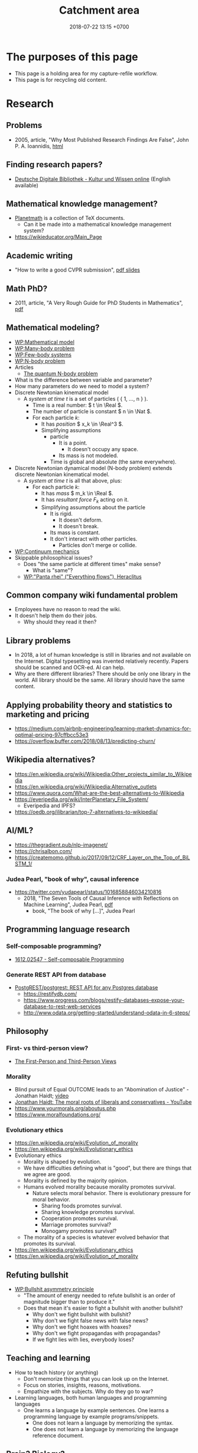 #+TITLE: Catchment area
#+DATE: 2018-07-22 13:15 +0700
#+PERMALINK: /other.html
#+OPTIONS: ^:nil toc:nil
#+TOC: headlines 1
#+TOC: headlines 3
* The purposes of this page
- This page is a holding area for my capture-refile workflow.
- This page is for recycling old content.
* Research

** Problems

- 2005, article, "Why Most Published Research Findings Are False", John P. A. Ioannidis, [[http://journals.plos.org/plosmedicine/article?id=10.1371/journal.pmed.0020124][html]]

** Finding research papers?

- [[https://www.deutsche-digitale-bibliothek.de/?lang=en][Deutsche Digitale Bibliothek - Kultur und Wissen online]] (English available)

** Mathematical knowledge management?
- [[https://github.com/planetmath][Planetmath]] is a collection of TeX documents.
  - Can it be made into a mathematical knowledge management system?
- https://wikieducator.org/Main_Page
** Academic writing
  - "How to write a good CVPR submission", [[https://billf.mit.edu/sites/default/files/documents/cvprPapers.pdf][pdf slides]]

** Math PhD?
- 2011, article, "A Very Rough Guide for PhD Students in Mathematics", [[http://www.maths.manchester.ac.uk/media/eps/schoolofmathematics/study/guide_2011.pdf][pdf]]

** Mathematical modeling?
  - [[https://en.wikipedia.org/wiki/Mathematical_model][WP:Mathematical model]]
  - [[https://en.wikipedia.org/wiki/Many-body_problem][WP:Many-body problem]]
  - [[https://en.wikipedia.org/wiki/Few-body_systems][WP:Few-body systems]]
  - [[https://en.wikipedia.org/wiki/N-body_problem][WP:N-body problem]]
  - Articles
    - [[https://aip.scitation.org/doi/10.1063/1.533319][The quantum N-body problem]]
  - What is the difference between variable and parameter?
  - How many parameters do we need to model a system?
  - Discrete Newtonian kinematical model
    - A /system at time \( t \)/ is a set of particles ( { 1, \ldots, n } ).
      - Time is a real number: \( t \in \Real \).
      - The number of particle is constant \( n \in \Nat \).
      - For each particle \( k \):
        - It has /position/ \( x_k \in \Real^3 \).
        - Simplifying assumptions
          - particle
            - It is a point.
              - It doesn't occupy any space.
            - Its mass is not modeled.
          - Time is global and absolute (the same everywhere).
  - Discrete Newtonian dynamical model (N-body problem) extends discrete Newtonian kinematical model.
    - A /system at time \( t \)/ is all that above, plus:
      - For each particle \( k \):
        - It has /mass/ \( m_k \in \Real \).
        - It has /resultant force/ \( F_k \) acting on it.
        - Simplifying assumptions about the particle
          - It is rigid.
            - It doesn't deform.
            - It doesn't break.
          - Its mass is constant.
          - It don't interact with other particles.
            - Particles don't merge or collide.
  - [[https://en.wikipedia.org/wiki/Continuum_mechanics][WP:Continuum mechanics]]
  - Skippable philosophical issues?
    - Does "the same particle at different times" make sense?
      - What is "same"?
    - [[https://en.wikipedia.org/wiki/Heraclitus#Panta_rhei,_%22everything_flows%22][WP:"Panta rhei" ("Everything flows"), Heraclitus]]
** Common company wiki fundamental problem
- Employees have no reason to read the wiki.
- It doesn't help them do their jobs.
  - Why should they read it then?
** Library problems
  - In 2018, a lot of human knowledge is still in libraries and not available on the Internet.
    Digital typesetting was invented relatively recently.
    Papers should be scanned and OCR-ed.
    AI can help.
  - Why are there different libraries?
    There should be only one library in the world.
    All library should be the same.
    All library should have the same content.
** Applying probability theory and statistics to marketing and pricing

- https://medium.com/airbnb-engineering/learning-market-dynamics-for-optimal-pricing-97cffbcc53e3
- https://overflow.buffer.com/2018/08/13/predicting-churn/

** Wikipedia alternatives?
- https://en.wikipedia.org/wiki/Wikipedia:Other_projects_similar_to_Wikipedia
- https://en.wikipedia.org/wiki/Wikipedia:Alternative_outlets
- https://www.quora.com/What-are-the-best-alternatives-to-Wikipedia
- https://everipedia.org/wiki/InterPlanetary_File_System/
  - Everipedia and IPFS?
- https://oedb.org/ilibrarian/top-7-alternatives-to-wikipedia/
** AI/ML?

- https://thegradient.pub/nlp-imagenet/
- https://chrisalbon.com/
- https://createmomo.github.io/2017/09/12/CRF_Layer_on_the_Top_of_BiLSTM_1/

*** Judea Pearl, "book of why", causal inference

- https://twitter.com/yudapearl/status/1016858846034210816
  - 2018, "The Seven Tools of Causal Inference with Reflections on Machine Learning", Judea Pearl, [[http://ftp.cs.ucla.edu/pub/stat_ser/r481.pdf][pdf]]
    - book, "The book of why [...]", Judea Pearl

** Programming language research

*** Self-composable programming?

- [[https://arxiv.org/abs/1612.02547][1612.02547 - Self-composable Programming]]

*** Generate REST API from database

- [[https://github.com/PostgREST/postgrest][PostgREST/postgrest: REST API for any Postgres database]]
  - https://restifydb.com/
  - https://www.progress.com/blogs/restify-databases-expose-your-database-to-rest-web-services
  - http://www.odata.org/getting-started/understand-odata-in-6-steps/

** Philosophy

*** First- vs third-person view?

- [[http://consc.net/notes/first-third.html][The First-Person and Third-Person Views]]

*** Morality

- Blind pursuit of Equal OUTCOME leads to an "Abomination of Justice" - Jonathan Haidt; [[https://www.youtube.com/watch?v=cQNaT52QYYA][video]]
- [[https://www.youtube.com/watch?v=vs41JrnGaxc][Jonathan Haidt: The moral roots of liberals and conservatives - YouTube]]
- https://www.yourmorals.org/aboutus.php
- https://www.moralfoundations.org/

*** Evolutionary ethics

- https://en.wikipedia.org/wiki/Evolution_of_morality
- https://en.wikipedia.org/wiki/Evolutionary_ethics
- Evolutionary ethics
    - Morality is shaped by evolution.
    - We have difficulties defining what is "good", but there are things that we agree are good.
    - Morality is defined by the majority opinion.
    - Humans evolved morality because morality promotes survival.
        - Nature selects moral behavior. There is evolutionary pressure for moral behavior.
            - Sharing foods promotes survival.
            - Sharing knowledge promotes survival.
            - Cooperation promotes survival.
            - Marriage promotes survival?
            - Monogamy promotes survival?
    - The morality of a species is whatever evolved behavior that promotes its survival.
- https://en.wikipedia.org/wiki/Evolutionary_ethics
- https://en.wikipedia.org/wiki/Evolution_of_morality

** Refuting bullshit

- [[https://en.wikipedia.org/wiki/Bullshit#Bullshit_asymmetry_principle][WP:Bullshit asymmetry principle]]
  - "The amount of energy needed to refute bullshit is an order of magnitude bigger than to produce it."
  - Does that mean it's easier to fight a bullshit with another bullshit?
    - Why don't we fight bullshit with bullshit?
    - Why don't we fight false news with false news?
    - Why don't we fight hoaxes with hoaxes?
    - Why don't we fight propagandas with propagandas?
    - If we fight lies with lies, everybody loses?

** Teaching and learning
  - How to teach history (or anything)
    - Don't memorize things that you can look up on the Internet.
    - Focus on stories, insights, reasons, motivations.
    - Empathize with the subjects.
      Why do they go to war?
  - Learning languages, both human languages and programming languages
    - One learns a language by example sentences.
      One learns a programming language by example programs/snippets.
      - One does not learn a language by memorizing the syntax.
      - One does not learn a language by memorizing the language reference document.
** Brain? Biology?
- Does everyone have a fusiform gyrus? A prefrontal cortex?
- [[https://www.youtube.com/watch?v=lyu7v7nWzfo][TED: Your brain hallucinates your conscious reality | Anil Seth]]
- [[https://www.youtube.com/watch?v=SgOTaXhbqPQ][TED: What hallucination reveals about our minds | Oliver Sacks]]
- same video, different narrator
  - [[https://www.youtube.com/watch?v=X_tYrnv_o6A][Veritasium: Your Amazing Molecular Machines]]
  - [[https://www.youtube.com/watch?v=WFCvkkDSfIU][Drew Berry: Animations of unseeable biology]]
** TED?
- [[https://www.youtube.com/watch?v=fxbCHn6gE3U][The surprising habits of original thinkers | Adam Grant]]
- [[https://www.youtube.com/watch?v=YM-uykVfq_E][TED-Ed: What is entropy? - Jeff Phillips]]
- [[https://www.youtube.com/watch?v=PRYmx7Lk9F0][This Quantum 'Sixth Sense' Could Allow Birds to Navigate Earth's Magnetic Field]]
- [[https://www.youtube.com/watch?v=YnY0J_Z1TF4][The Earth Is Running Out of Sand and It Could Cause a Global Crisis]]
** Utilitarianism is questionable.
   :PROPERTIES:
   :CUSTOM_ID: utilitarianism-is-questionable.
   :END:

- https://rationaloptimist.wordpress.com/2014/05/24/utilitarianism-is-killing-one-to-save-five-moral/
- http://blog.practicalethics.ox.ac.uk/2014/11/why-i-am-not-a-utilitarian/

** psychology? goals? systems?

- [[https://jamesclear.com/goals-systems][Forget About Setting Goals. Focus on This Instead.]]: focus on systems/processes instead of goals.

** How to get research grants?
- What are the laws and rules?
- Who makes the decisions?
- How do you improve your chances?
* TODO <2018-09-15> Fix possible programming error in ~/work/web in Iterables.filter
* TODO <2018-09-15> Modernize operating system
Back up data.
Should not take more than a day.
** TODO <2018-09-15> Install +Ubuntu 18.04 after its point release+ Debian
Ubuntu 14.04 EOL is April 2019.

<2018-10-26> I'm using Ubuntu 14.04.

When Ubuntu 14.04 reaches its end of life, I'll move to Debian.
I won't upgrade to Ubuntu 18.04.
- https://micahflee.com/2013/01/why-im-leaving-ubuntu-for-debian/
- https://www.datamation.com/open-source/ubuntu-18.04-review-tough-love.html
* TODO Ask others
** Who should we ask?
- Haskell Cafe mailing list
- #haskell on freenode IRC
- Haskell reddit
- Abdullah
** TODO <2018-09-17> Is there anything like Pandoc but for programming languages instead of markup languages?
Does anyone know of anything like Pandoc but for programming languages?

For example, it would translate Haskell to Java by translating Haskell into an internal representation and then translating that internal representation to Java.

Possible related things:
- LLVM IR
- GHC Core
* <2018-09-22> Derita naik Gojek/Gocar
Saya sempat coba Grab dan Gojek.
Saya tidak pakai Grab karena saya benci kode promo.
Akhirnya berlabuh di Gojek.

- Gojek
  - Kadang pengemudi tidak bisa membaca.
    Tiap minggu ada saja pengemudi yang tidak baca catatan, lalu nyasar.
    Sangat buang waktu.
  - Kadang dapat motor Yamaha Aerox.
    - Motor ini tidak aman; pusat massa tinggi, mengurangi kestabilan.
    - Motor ini tidak nyaman; joknya keras, suspensinya keras, menyiksa pantat.
    - Contoh motor yang enak: Honda Scoopy.
      Tampilannya emang culun, tapi jok lebar dan empuk, dan suspensi juga lembut.
      Enak buat pantat.
    - (Saya tidak punya motor.
      Saya bukan fans Yamaha ataupun Honda.
      Saya cuma benci sakit pantat.)
  - Kadang ban kempes.
  - Pernah, jam 17:00, 30 menit gak ada yang ambil.
- Gocar
  - Kadang pengemudi mengantuk, merem melek.
    Mobil ngegas ngerem.
  - Posisi suka ngaco.
    Minta jemput di S Parman, supir di Mal Pondok Indah lah (12 km), di Pejompongan lah (6 km), di Tomang lah (4 km), di sisi jalan yang salah lah (4 km).
  - Kadang di-cancel 5 kali baru dapat.
  - Kadang mobil bau rokok.
- Grabcar
  - <2018-10-25> Saya ditinggal kabur supir grabcar, padahal saya tinggal 5 langkah dari mobil, dan dia belum ada 5 menit menunggu.
- Aplikasi Gojek vs Grab:
  - Grab lebih reliable.
  - Gojek lebih hemat baterai.
- Perasaan saya.
  - Teknologi keduanya shitty, tapi teknologi Grab less shitty daripada teknologi Gojek;
    Grabcar lebih bisa mencari supir yang dekat (500 m, 1 km); Gocar seringkali dapat supir (2 km, bahkan pernah 6 km).
  - Supir Gocar memperlakukan penumpang lebih baik daripada supir Grabcar memperlakukan penumpang.
    Mungkin karena Gojek lebih kejam ke supir.
* Government/state
** Deregulation of USA

- [[https://www.youtube.com/watch?v=TuAg-RaZ4Is][Trump Is 'Destroying' Regulations - YouTube]]

Trump needs a cooperative Congress in order for him to be able to repeal more laws.

** Antonin Scalia: The key to American freedom is the separation of power, not the Bill of Rights.

https://www.youtube.com/watch?v=Ggz_gd--UO0

The USSR Constitution guarantees more freedom than the USA Constitution, but the USSR failed to prevent the centralization of power.

Every dictatorship has bill of rights.

North Korea has elections.

** Evolution justifies governments

Evolution suggests that cooperation improves survival (in the long run, of the species, not of an individual).

Evolution suggests that morality improves survival.

Evolution suggests that government improves survival.

What is the state for?
Why do we need government?
To promote the survival of the governed species.

*** Government is not to merely maintain public order.

Public order can be undesirable:

- We don't want a government that oppresses people in order to maintain public order.
- The overthrowing of a tyrant may be a desirable public disorder.

To promote survival of the people? As in evolution?

To better the people?
To impose the morality of the people?
A government reflects the morality of its people.

We must impose our morality on others.
The law imposes the lawmakers' morality on everyone.
It is practically impossible to live without imposing your morality on others.
There is a minimum decency that we expect when we interact with others.

The enforcement of law is an imposition of the morality of the lawmakers (and therefore of the people who elected the lawmakers).

https://www.quora.com/Should-the-law-impose-morality

*** Social apoptosis? Programmed human death?

Some cells must die to better the organism.
Some people should die to better the society?
Programmed cell death ~ programmed human death?

A malfunctioning cell kills itself.
It would be nice if a malfunctioning human could kill himself?

A cell infected by a virus kills itself.
It would be nice if a human infected by ideological virus (mind virus) could kill himself?

How do we know we're infected?

*** Why should our survival be desirable at all?

*** Human rights are legal fiction.

What is real is tolerance.
People let other people live.
If I am still alive, it's because others let me live,
because others tolerate me,
not because I have any rights.

*** Justifying freedom
   :PROPERTIES:
   :CUSTOM_ID: justifying-freedom
   :END:

- Hypotheses:

  - People do/produce best (the highest quantity for the lowest price) when they pursue what they want to do/produce.
  - People approach their strengths and leave their weaknesses.
  - Different people have different goals.
  - Higher intrinsic motivation increases willingness to accept lower pay.

** It is insane that every country makes their own laws.
   :PROPERTIES:
   :CUSTOM_ID: it-is-insane-that-every-country-makes-their-own-laws.
   :END:

Software engineers share as much as possible to avoid repeating work.
They use operating systems, libraries.

Legislators could share more work.

Most software engineers use the same operating system.
Every country has its own constitution.
This is an insane amount of duplication.

There should be a "software library" for laws.
Laws should be reusable.
It should be able to legislate
"law X of country Y also holds in country Z, provided that every occurrence of X is replaced by Z".

- [[https://en.wikipedia.org/wiki/Don%27t_repeat_yourself][WP:Don't repeat yourself]]
- [[https://en.wikipedia.org/wiki/World_government][WP:World government]]
- [[https://www.quora.com/There-is-only-one-country-in-the-world-and-there-are-no-borders-no-need-for-passports-People-can-travel-freely-and-there-is-a-similar-legal-and-economic-system-for-everyone-in-the-world-What-do-you-think-of-this-idea][Quora question about world government]]

* Game-changers?
** DoNotPay: automate lawyers

https://www.youtube.com/watch?v=xbXM-aNRNlY

https://www.donotpay.com/

* Pragmatic ontology: how pragmatism can help us answer what something is

(Is this really what others mean by "pragmatic ontology"?)

To the pragmatic ontologist, "exist" means "practically exist".

Someone who subscribes to egocentric pragmatic ontology would take the question "What is X?" to mean "What can I use X for? / How can I use X?"

- I can use it, therefore it exists. (Compare: Descartes's "I think, therefore I exist.")
- It affects me, therefore it exists.

* <2018-09-25> Software is broken and bloated

- [[http://tonsky.me/blog/disenchantment/][Software disenchantment @ tonsky.me]]
- [[https://www.hanselman.com/blog/EverythingsBrokenAndNobodysUpset.aspx][Scott Hanselman: "Software doesn't work. I'm shocked at how often we put up with it."]]

* Automatic differentiation?

Justin Le, [[https://blog.jle.im/entry/purely-functional-typed-models-1.html][A Purely Functional Typed Approach to Trainable Models]]

* About defining consciousness

2009, "How to define consciousness—and how not to define consciousness", [[http://cogprints.org/6453/1/How_to_define_consciousness.pdf][pdf]]

* What is the difference between the $10,000 Indonesian-citizen programmer and the $100,000 American-citizen programmer?

Is it location?
Will a $10,000 Indonesian-citizen programmer suddenly become a $100,000 Indonesian-citizen programmer just by moving to America?
Are American companies simply able/willing to pay more?

Is it skill/ability?
Is the $100,000 American-citizen programmer more capable than the $10,000 Indonesian-citizen programmer?

Inconclusive discussion https://marginalrevolution.com/marginalrevolution/2012/01/why-are-some-programmers-paid-more-than-others.html

* <2018-09-28> Book: "interpretable machine learning"

https://christophm.github.io/interpretable-ml-book/

* The dualistic nature of machines; the machine-program dualism; the hardware-software dualism

The hardware is the body.
The software is the mind.

Are bits software /itself/, or are bits a /representation/ (embodiment) of software?

A running machine embodies the software it is running?

* Machine-learning database indexing; an index is a model of the data

http://deliprao.com/archives/262

https://arxiv.org/abs/1712.01208
* Approximation theory and machine learning
Conference: "Approximation Theory and Machine Learning", at Purdue University, September 29 - 30, 2018
- http://www.math.purdue.edu/calendar/conferences/machinelearning/
- http://www.math.purdue.edu/calendar/conferences/machinelearning/abstracts.php
* Making a programming language
https://www.reddit.com/r/ProgrammingLanguages/comments/9ky7o6/writing_my_own_programming_language/e72qjll/
banzr: 'Racket is taught in universities to be used to write languages. Use "match" and "cases" to build the parser and interpreter. Good luck!'
* Defining investing, trading, gambling, betting, wagering, insurance
** Defining gambling
We say that a person /gambles/ iff he bets on an outcome that he doesn't know how to control at all.

Thus, there are two necessary conditions for something to be a gamble:
- There exists a bet.
- There does not exist control.

Other definitions of gambling:
- https://en.wikipedia.org/wiki/Gambling
- US legal definition https://definitions.uslegal.com/g/gambling/
** How do we know something is not gambling?
*** If it's possible to be skillful, then it's not gambling.
** What
- Investing
- Trading
- Betting
- Random/uncontrollable
- Individual outcome is unpredictable

Can two unskilled people playing chess control the outcome?

Wager and bet are synonyms.

The gambler doesn't have /any/ control over the outcome of a gamble.
How do we know if someone has some control? The ability to affect outcome. By how much? By physical explanation?
Too hard to predict?

The gamblers are gambling, but the casino isn't.
The casino can control the outcome.

Although the individual outcomes are unpredictable, the trend is predictable.

Insurance is reverse gambling, which is also gambling.
It is absurd to buy something that you avoid using.

- "What makes gambling wrong but insurance right?" https://www.bbc.com/news/business-38905963
- https://seekingalpha.com/article/4080260-insurance-gambling-seriously
  - "Insurance is a very specific type of gambling."
  - "Two parties agree on the consideration (by calling that wager a premium instead),
    the type of chance (by using expectations of when the insured might die, for example),
    and a prize (by referring to the winnings as a death benefit)."

Can you insure yourself against loss at the casino?

Is professional poker gambling?
If a skilled player can consistently beat an unskilled player, than the skilled player can control the outcome, and thus the skilled player is not gambling.

If skill (improvement) is possible, then it isn't gambling.

Can you be skilled in throwing dice so that you can consistently beat unskilled people?
Slot machines?
Guessing computer-generated numbers?
What is a possible physical explanation?

How do we argue that binary option is gambling?

I saw binary options marketed with fake Facebook comments.
I know those Facebook comments are fake because all of them have perfect grammar, capitalization, and punctuation.
Real Facebook comment threads are full of shit.
* Ramblings, speculations, fantasies, imaginations, and trivias
** Acting
- I rarely watch movies.
- I'm sure there are other good actors, actresses, and movies.
- But I'm not watching all the movies in this world.
- Examples of good acting
  - Adewale Akinnuoye-Agbaje in "Faster"
  - Christoph Waltz as Hans Landa in "Inglourious Bastards"
  - Heath Ledger as Joker in which Batman movie?
- Examples of good movies
  - films directed by Christopher Nolan
    - "Interstellar"
    - "Inception"
** Lyrebird can mimic sounds uncannily.
laser guns, drills, hammers, camera shutters.
** Quantum inertia? Rocket propulsion? What?
- https://www.reddit.com/r/compsci/comments/9kxiiu/what_new_thing_are_you_currently_learning_in_your/
** latency, throughput, and port usage information for instructions on recent intel microarchitectures
http://uops.info/
** Some journalist brutal murder cases
Journalists have been brutally murdered in these areas:
- Malta: Daphne Caruana Galizia was car-bombed in 2017. https://en.wikipedia.org/wiki/Daphne_Caruana_Galizia
- Bulgaria: Viktoria Marinova was raped and murdered in 2018.
** Witness testimony shouldn't count as evidence; there has to be independent corroboration
- How reliable is your memory? | Elizabeth Loftus https://www.youtube.com/watch?v=PB2OegI6wvI
- Steve Titus: victim of false memory https://en.wikipedia.org/wiki/Wrongful_conviction_of_Steve_Titus
** Curing cancer?
*** Trading cancer with autoimmune disease?
Trading something bad with something hopefully less bad?
https://arstechnica.com/science/2018/10/treatments-that-cause-the-immune-system-to-attack-cancer-earn-a-nobel/
** What does an assistant professor do?
According to https://recruit.ucsc.edu/apply/JPF00651:
- develop a research program
- advise graduate students in their research area
- obtain external funding
- develop and teach courses within the undergraduate and graduate curriculum
- perform university, public, and professional service

That's a lot for one person to do.
** <2018-10-03> Brain-to-brain interface
https://www.sciencealert.com/brain-to-brain-mind-connection-lets-three-people-share-thoughts
** <2018-10-02> Twitter is surprisingly good for academic research
Example:
- https://twitter.com/search?q=programming%20language%20research&src=typd
** Where ethics and design meet
  - [[http://mrmrs.cc/writing/2016/03/23/the-veil-of-ignorance/][Applying John Rawls's "veil of ignorance" argument to web design]]
** My tech observations and complaints

*** smartphone politics

- Xiaomi limits hardware profit to 5%? What?
  - [[https://www.reddit.com/r/Android/comments/8k43qo/why_does_xiaomi_limit_its_profits_to_5_youtube/][Why does Xiaomi limit its profits to 5%? - YouTube TechAltar : Android]]
    - Because Xiaomi is a software company, not a hardware company.
- [[https://www.youtube.com/watch?v=OA_g2bQgOXY][How KaiOS Is Becoming the 3rd Major Mobile OS - YouTube]]
  - Much money can be made from selling to poor people (hopefully while also helping them).
    - [[https://hbr.org/2012/06/the-smart-way-to-make-profits][The Smart Way to Make Profits While Serving the Poor]]

*** GIF is video, not image.

- GIF videos must have controls.
- Google should penalize (push down) Pinterest from image search.
  It's littering.

*** Using chat such as IRC/Slack
  - I find that most channels are idle.
  - There are two kinds of channels: temporary and permanent.
    - Temporary channel is functional. It gathers people for a task/project.
    - Permanent channel is structural. It gathers people in the same tribe/department/structure.
** <2018-09-19> Web development woes: lack of a set of font families with same x-height

I need a serif font family, sans-serif font family, a monospaced font family, and a math font family.
I want all of them to have the same x-height.

*** <2018-09-19> Recruiting networks are double-edged swords for employers

Example tools: Linkedin, SmartRecruiters.

You can use it to find new employees.
But your employees can also use it to find new employers.

But the overall economy stands to gain if we can fix the information asymmetry in job market.

*** <2018-09-19> Sturgeon's law, originally for science fiction, also applies to job applicants

"Ninety percent of everything is crap."

Ninety percent of your applicants is crap.

Indeed it applies to /everything/.
Ninety percent of /everything/ is crap.
Software.
Companies.
Goods.

Ninety percent of /everything/ is crap: people, countries, etc.;
and we may be in that 90%.

*** <2018-09-19> GitHub is trying machine learning

- I think GitHub should be like StackOverflow but for open-source codes/libraries/programs instead of questions.
  Prevent people from reinventing the wheel.
  Help people find things that already exist.
  - <2018-09-19>
    Google is doing a better job at what GitHub should be doing:
    finding existing open-source software, that does something we want, that we can reuse.
    It's a hard problem.
- [[https://githubengineering.com/towards-natural-language-semantic-code-search/][Towards Natural Language Semantic Code Search | GitHub Engineering]]
- I think StackOverflow can use machine learning to comprehend user query and recommend related questions/answers/information.
** What is TurnKey GNU/Linux?
[[https://www.turnkeylinux.org/][
TurnKey GNU/Linux: 100+ free ready-to-use system images for virtual machines, the cloud, and bare metal.]]
** Why is Xi Jinping becoming so powerful?

Some answers/opinions on Reddit:
- https://www.reddit.com/r/China/comments/80fqlr/why_is_xi_jinping_becoming_so_powerful_why_is_the/duvmnlo
- https://www.reddit.com/r/China/comments/80fqlr/why_is_xi_jinping_becoming_so_powerful_why_is_the/duvf76g
** Anti-vaxxers are letting babies die

Antivaccinism kills babies.

Antivaccinism should be illegal.
It's parental negligence.

http://www.thejakartapost.com/news/2018/09/05/rubella-kills-baby-in-jambi-as-vaccination-campaign-meets-resistance.html

What is the difference between killing and letting die?
What is the difference between deliberately killing and deliberately letting die?
** (Why the hell did I bother to find out about these things?)
*** Physics textbook

- [[http://www.lightandmatter.com/area1sn.html][Simple Nature, an online physics textbook]]: for beginner, too wordy for me.

*** Browser plugins (I don't necessarily use)

- Vimium: vim-like shortcuts for navigating the chromium browser
  - [[https://chrome.google.com/webstore/detail/vimium/dbepggeogbaibhgnhhndojpepiihcmeb?hl=en][Install from Chrome Web Store]]
  - [[https://github.com/philc/vimium][Source code on GitHub]]
- Perhaps I should make a browser plugin that copies a link of the page to the clipboard in Markdown format?
  No. A bookmarklet suffices.
  - Which browser has easiest plugin development?
    - The result might be suspicious because I used Google to look for the answer.
    - 2016: Chrome ([[https://www.quora.com/Is-it-easier-to-write-a-plug-in-extension-for-Chrome-or-Firefox][source]])
    - 2011: Chrome ([[https://stackoverflow.com/questions/6438329/which-browser-is-easier-to-develop-plug-ins-for-chrome-or-firefox][source]])

*** Judaism, kareth, gays, and lesbians
   :PROPERTIES:
   :CUSTOM_ID: judaism-kareth-gays-and-lesbians
   :END:

- [[https://en.wikipedia.org/wiki/Kareth][WP:Kareth]]

  - It is interesting that a gay is punishable by kareth, but a lesbian is not punishable by kareth.

    - See item no. 4: "A male having sexual intercourse with another male".
      It doesn't say anything about "a female having sexual intercourse with another female".

  - It doesn't mean that Judaism allows lesbianism.
    There may be other rules somewhere else.
  - [[https://en.wikipedia.org/wiki/Homosexuality_and_Judaism][WP:Homosexuality and Judaism]]
*** skin color chart

- https://en.wikipedia.org/wiki/Von_Luschan%27s_chromatic_scale
- https://en.wikipedia.org/wiki/Fitzpatrick_scale
*** Quartz scheduler performance
  - http://airboxlab.github.io/performance/scalability/scheduler/quartz/2017/06/20/perf_tuning_quartz.html
  - https://www.ebayinc.com/stories/blogs/tech/performance-tuning-on-quartz-scheduler/
  - https://stackoverflow.com/questions/11565993/quartz-performance
*** Picking colors
  - theories and principles
    - [[https://usabilla.com/blog/how-to-design-for-color-blindness/][How to Design for Color Blindness]]
    - [[http://www.tigercolor.com/color-lab/color-theory/color-harmonies.htm][Color Harmonies: complementary, analogous, triadic color schemes]]
  - tools
    - [[http://www.hsluv.org/][HSLUV: human-friendly /perceptually uniform/ color picker]]
      - [[https://en.wikipedia.org/wiki/CIELUV][Wikipedia: CIELUV color space]]
      - [[https://arxiv.org/abs/1509.03700][Good colour maps: how to design them]], 2015, Peter Kovesi
    - [[https://leaverou.github.io/contrast-ratio/][Lea Verou's contrast ratio checker tool]]
*** Peterson v Newman on Channel 4 is not journalism

[[https://www.youtube.com/watch?v=aMcjxSThD54][video]]

Newman is putting her words on Peterson's mouth.

Peterson has the patience of a saint.

It is not journalism.
It is a mere entertainment.
Verbal boxing.
Spectacle.
*** Accommodation Ontology Language Reference?
- http://ontologies.sti-innsbruck.at/acco/ns.html
** Re-identification: Pieces of anonymized information about a subject can be combined to identify the subject.

[[https://arstechnica.com/tech-policy/2009/09/your-secrets-live-online-in-databases-of-ruin/][“Anonymized” data really isn’t—and here’s why not | Ars Technica]]

- Massachusetts Group Insurance Commission
- AOL
- Netflix
- etc.

Browser fingerprinting
** <2018-09-28> "Class Struggle" board game

- [[http://www.nyu.edu/projects/ollman/game.php][what it looks like]]
- [[http://www.nyu.edu/projects/ollman/game_rules.php][the rules]]
** Accounting
- I use GnuCash for my personal accounting.
- Accounting terms
  - What is an account?
    - If you deposit money in banks, then you have an account for every bank account you have.
    - If you lend money to people, then you have an account for every people.
  - What is a journal?
    - A journal is optimized for entering transactions by date.
    - What is a transaction?
      - A transaction involves two or more accounts.
        - The sum of all account changes in a transaction is zero.
  - What is a subledger (subsidiary ledger)?
    - A subledger of account C is obtained by selecting only the journal entries that affect the account C.
  - What is a general ledger?
    - A general ledger is the concatenation/combination/summation of several subledgers.
- Are there open source enterprise accounting systems?
** Is advertising ethical?
- Happiness = Expectation - Reality.
- Advertising increases expectation.
- Therefore advertising reduces happiness.
- But without advertising, how will people know that you even exist?
  How are you going to have customers at all?
- Advertising should be replaced with information.
- https://twitter.com/oxcsh/status/1055953330328010753
** <2018-10-28> Systemd programmers are not competent enough for what they are doing.
- https://blog.erratasec.com/2018/10/systemd-is-bad-parsing-and-should-feel.html
  - https://www.reddit.com/r/programming/comments/9rtm1f/systemd_is_bad_parsing_and_should_feel_bad/
** Don't just collect links. Comment them. Opine. Think.
** Analogy: Marx were a doctor, capitalism were the disease, Marxism was the cure that was worse than the disease.
- Jordan Peterson Vs Marxist Professor Richard Wolff https://www.youtube.com/watch?v=HTj17c4N9vI
  - Marx predicted some bad consequences of capitalism, but the cure he proposed was worse than the disease.
  - However, Jordan Peterson says that inequality is not due to capitalism, but because small successes breeds even bigger successes.
    - When something good happens to you, it increases the probability that something else good also happens to you.
      - That (string of luck) spirals out of control, and we don't know what to do about it.
        - Luck begets more luck.
          Success begets more success.
          Money begets more money.
          (If you know what you're doing.)
** Does Wikileaks matter? Who is going to scour all that text for interesting stuffs / incriminating evidence? Most people don't have time to read that.
** You MUST have at least one camera in your car streaming the data to a remote safe location. Cops will trap you.
- https://www.youtube.com/watch?v=UpT-SAunuLk
- Busted! How to Handle the Police Until You Get a Lawyer - by Mary Griego https://www.youtube.com/watch?v=bmtIizXdh88
  - Ordering vs asking.
- We need to make sure that misbehaving cops are punished.
- 5 Rules for Recording Police: Steve Silverman of FlexYourRights.org https://www.youtube.com/watch?v=BHpQtvIxBJ4
** Negara tidak perlu mengatur agama.
- https://www.reddit.com/r/indonesia/comments/9r72uj/pgi_keberatan_atas_2_pasal_di_ruu_pesantren_dan/
** Laporan penggunaan pajak oleh negara
- https://www.kemenkeu.go.id/alokasipajakmu
  - https://www.reddit.com/r/indonesia/comments/9qkd3m/as_an_early_adult_who_recently_graduated_from/
** What is fairness?
- Suppose that we have a running contest, and you beat me.
  How do I know that you beat me /fairly/?
  - Good genetics is an advantage, but is it a fair advantage?
  - If we can't control it, can it be unfair?
  - Is it fair for children to be born in families with different socioeconomic status?
  - If equality of outcome is absurd, then what is fairness?
  - Is equality of opportunity fair?
    - Opportunity to do what?
      Opportunity to become what?
    - Equality of /all/ opportunity?
      - Opportunity to be boss/capitalist/rich?
** Why are we so angry?
- https://www.nhs.uk/conditions/stress-anxiety-depression/about-anger/
  - "being treated unfairly and feeling powerless to do anything about it"
    - Is it really unfairness that bothers me, or do I have the wrong sense of fairness?
      Does fairness even exist?
- https://psychcentral.com/blog/angry-all-the-time-for-no-reason-this-might-be-why/
  - 'Anger also “stems from wanting to control what is outside of us,” said Michelle Farris, LMFT, a psychotherapist in San Jose, Calif.'
** Genetics is the biggest factor in how far we can build our body
- https://www.quora.com/Is-it-possible-for-a-skinny-guy-who-eats-trains-and-does-everything-right-to-get-Chris-Evans%E2%80%99-large-pecs-and-overall-muscular-look-If-so-how-long-Im-just-starting
** Measuring things to find bottlenecks (Linux, TCP, HTTP, network, CPU, disk, etc.)
- How many empty TCP connections per second can a TCP endpoint accept?
  We don't want to measure transfer rate.
  We want to measure kernel bookkeeping overhead.
  - These can't do that:
    - iperf
  - Can these do that?
    - https://txlab.wordpress.com/2016/05/05/tcpkali-tcp-load-generator/
    - http://uperf.org/
    - qperf (ubuntu?)
      - https://www.opsdash.com/blog/network-performance-linux.html
      - https://access.redhat.com/solutions/2122681
- How many HTTP requests can it handle? Use ApacheBench. =sudo apt-get install apache2-utils=.
- How do we reduce the worst-case response time under high load?
- Is the Linux process scheduler fair?
- Is the Linux process scheduler time complexity O(1)?
- https://medium.com/@oscar.eriks/case-study-network-bottlenecks-on-a-linux-server-part-2-the-kernel-88cf614aae70
- Which is better, select or epoll?
*** Linux TCP TIME_WAIT exhaustion on busy server
- What are my options?
  - Assign more IP addresses.
  - Geographically distribute the application.
    Procure edge servers closer to the clients.
    But you can't do this if you are not a CDN or ISP.
  - Reduce the TIME_WAIT MSL (maximum segment lifetime)
    - http://www.lognormal.com/blog/2012/09/27/linux-tcpip-tuning/
    - This makes TCP incorrect, but in the case of a load balancer, the probability of the incorrectness is negligible (unless it's an attack, or it's behind a NAT).
    - =net.ipv4.netfilter.ip_conntrack_tcp_timeout_time_wait = 1=
  - Non-options
    - =net.ipv4.tcp_tw_recycle= has been removed.
    - =net.ipv4.tcp_tw_reuse= doesn't work.
  - https://vincent.bernat.ch/en/blog/2014-tcp-time-wait-state-linux
    - https://news.ycombinator.com/item?id=7684015
    - "The universal solution is to /increase the number of possible quadruplets/ by using, for example, more server ports."
    - "Moreover, when designing protocols, /don’t let clients close first/."
- See the TCP protocol documentation.
  Where are the wait states?
  Who hold the wait states?
  The client?
  The server?
  The one who calls the =close= system call?
** All fierce debates are language problems
Communication consists of input, processing, and output.

In a fierce debate, there is no input; there is only output, and the participants don't even agree about the definitions.
They don't know what they are talking about.
** Why the non-oppressed Chinese must help the oppressed Chinese

Because when the oppressed people revolt, the non-oppressed people will be among the victims.

*** Speculations

These are the possible scenarios:
- The oppressed thinks that they are already dead (their lives are worse than death) anyway,
  musters enough strength, revolts, and overthrows the government.
  The non-oppressed (the middle-class) takes collateral damage.
- The government kills off all oppressed people.
  The non-oppressed people lives in their bubble happily ever after.
- The government slowly releases control while trying to save face.

Xi Jinping cannot release control in 2018, because if he releases control, his opponents will pounce on him, reveal all his crimes, and tarnish his name.
Xi Jinping wants to die in good standing, with good reputation; he wants to be remembered as a good person.

I hope that the next bloodshed gives the Chinese people enough reason to limit government power.

You can live a good comfortable life in China as long as you blind yourself from the truth.

- <2018-09-26> [[https://www.youtube.com/watch?v=eViswN602_k][Exposing China's Digital Dystopian Dictatorship | Foreign Correspondent]]
  - China's Big Brother system favors obedient middle-class people, and limits journalists, minorities, and dissenters.
  - Alibaba helps oppression.
    Alibaba is making AI to help the Chinese government oppress people more efficiently.
    Do they profit from oppression?

Stalin's inner circle was too afraid to tell him the truth.
Nobody dared to challenge Stalin.
Stalin's inner circle told him what he wanted to hear.

https://www.quora.com/Is-is-true-that-top-Soviet-officials-lived-in-constant-fear-under-Stalin-Or-is-that-an-exaggeration

After Stalin died, there was a great purge.

You know your country is led by an authoritarian if:
- You can't say the truth there.
- There is someone whom people are too afraid to disagree with, even politely.

We must respect the truth.
The truth doesn't care about us.
People who ignore the truth do so at their own peril.
Ignoring the truth means ignoring some danger;
such ignorance reduces the chance of survival.

*** Hopeful

[[https://www.youtube.com/watch?v=8XQ1onjXJK0][Are China and the US doomed to conflict? | Kevin Rudd - YouTube]]
** FOSS alternative to SmartRecruiters?

https://blog.capterra.com/top-8-freeopen-source-applicant-tracking-software-solutions/
** Is the world better without private ownership?

Nobody needs to be rich.
What we really seek is satisfaction.
We should be happy if others find us useful, if others want us to stay, if others want us to exist.

If people's basic needs are met, they will still work, but they will only do what they really want to do.

Personal property is OK.
Is private non-moving property OK?

https://kk.org/thetechnium/better-than-own/

https://www.quora.com/How-would-a-world-without-money-ownership-and-monetary-value-operate

** <2018-09-24> Competition is wasteful

Suppose that Company A and Company B both make System S.
They duplicate each other's efforts.
Then Company B loses.
Thus everything B (and all other losers) did is /wasted/.

- If a company doesn't have any competitors, it has little incentive to improve.
  (We assume that companies only improve when they are existentially threatened.)
- How do we make sure that something improves even without competition?
  /Guilds/.
  An organization that /intrinsically/ wants to improve (while still profiting),
  not an organization that intrinsically wants to maximize profit at all costs.

[[https://academic.oup.com/antitrust/article/1/1/162/274807][Is competition always good? | Journal of Antitrust Enforcement | Oxford Academic]]

Duplicated Effort vs. Partnership from Christianity perspective
http://www.lausanneworldpulse.com/perspectives-php/1234/01-2010
** <2018-09-24> Willy & Nigel: Bisnis apa yang modal rendah, tidak perlu hire orang pintar, dan tinggal duduk-duduk aja dapat duit

Semua kelihatan mudah sampai dicoba.

Yang legal (apa benar mudah?):
- rumah duka
- dropshipping

Yang ilegal:
- bos preman
- rumah bordil
** Brain study, psychedelics, and anesthetics

We still don't know how psychedelics and anesthetics work.

** Class treason? Class traitors?
- https://en.wikipedia.org/wiki/Class_traitor
- police?
- human resources?

** Living in a republic
*** If you don't vote, you let the worst guy win.

Your vote prevents greater harm.

*** If you don't speak, you let the worst guy do anything he wants.

You must state your disagreement.
** Distributed systems

*** Why users don't use distributed systems

- [[http://highscalability.com/blog/2018/8/13/what-do-you-believe-now-that-you-didnt-five-years-ago.html][highscalability.com: What do you believe now that you didn't five years ago?]]
  - "Decentralized systems will continue to lose to centralized systems until there's a driver requiring decentralization to deliver a clearly superior consumer experience."
    - Users don't care.
      They want software to just work.

*** YaCy-related

- [[https://loklak.org/][Loklak Search - Distributed Open Source Search for Twitter and Social Media with Peer to Peer Technology]]
- [[https://chat.susi.ai/][SUSI.AI Chat - Open Source Artificial Intelligence]]
- https://www.pcworld.com/article/245414/yacy_its_about_freedom_not_beating_google.html

*** Freedom pack?

- We should make a "freedom pack": an installer of essential free/libre open-source distributed-web applications.
  The pack might contain things like yacy.net, matrix.org, riot.im.
  - Why stop there? Why not make free/libre distributed operating system with all those goodies preinstalled?
    - https://en.wikipedia.org/wiki/Distributed_operating_system
** Java

- http://tech.jonathangardner.net/wiki/Why_Java_Sucks#Speaking_of_the_JVM...
- [[http://www.jsweet.org/][JSweet: a transpiler to write JavaScript programs in Java]]
- [[http://sparkjava.com/documentation.html][Spark Framework: An expressive web framework for Kotlin and Java - Documentation]]
- [[https://github.com/webfolderio/ui4j][webfolderio/ui4j: Web Automation for Java]]

*** Compile a Java class to an ELF native binary?

Use DWARF to help reconstruct stack trace.

** CSS
- CSS programming
  - https://css-tricks.com/autoprefixer/
  - [[https://css-tricks.com/snippets/css/a-guide-to-flexbox/][CSS flexbox cheat sheet]]
** Economics
*** Cooperatives?
   :PROPERTIES:
   :CUSTOM_ID: cooperatives
   :END:

What is the difference between cooperative and nonprofit?

Do cooperatives have limited liabilities like limited liability companies?

Cooperative is not a legal form?

How to measure member contribution?
This is hard, if even possible at all.
Thus it's a bad idea to distribute profit according to member contribution.
An alternative way to distribute is
[[https://en.wikipedia.org/wiki/From_each_according_to_his_ability,_to_each_according_to_his_needs][WP:From each according to his ability, to each according to his needs]],
but it only works if there is abundance.

*** Should we assume scarcity or abundance?

- Which assumption is better?
  - Assumption of scarcity: Human always wants more than what exists. There is never enough resources for everybody.
  - Assumption of abundance: There is a point where humans are satisfied. There are enough resources for everybody.

I think the assumption of abundance is saner.
But unfortunately it seems to lead to communism.

*** Converting between goods and services
   :PROPERTIES:
   :CUSTOM_ID: converting-between-goods-and-services
   :END:

SaaS converts goods (software) into services.
If you have goods, and you want to make it a service, then you host a software that controls access to that goods.

Robot converts services into goods.
If you have a service, and you want to make it a goods, then you make a robot that does that service.

*** The law of demand and supply only happens with order-book-like markets?

*** <2018-09-11> Microeconomics
An economy consists of actors.

- No economic actor has complete view of the economy.
  Every actor can only see his suppliers and consumers.
- Every actor responds only to what immediately affects it: its direct suppliers and consumers.
- Actors need time to respond to change in demand/supply.
- Some actors maintain buffers/inventories.
- Some actors get involved in futures.

Hypotheses:

- Shocks ripple through actors.
- Demand collapse may waste inventory.

Statistics can give us an accurate picture of the economy.
Random sampling of actors.
** OS magics

*** Can we make memory a compressible resource?

*** android termux: can have bash, ssh, git, vim, emacs, and more on android

  - 2018-09-08: Too bad there is no clear way for android to charge while OTG (hosting) USB.
    Otherwise phones could kill netbooks.
  - 2018-09-08: a problem: can't close session with android keyboard (requires a physical keyboard plugged in via OTG USB)
** Living in the 21th century? Rejecting reality?
   :PROPERTIES:
   :CUSTOM_ID: rejecting-reality
   :END:

In year 1000 AD who would have thought that 1000 years later we would have AI deepfakes,
human sex change (sex reassignment surgery, hormone therapy),
and what else reality-bending technologies we have.

In 2018 those technologies aren't perfect.
We can see deepfake artifacts.
We can tell apart transsexuals from their hips.
Maybe in the future those technologies will be perfected.
Maybe in the future people can be whoever they want to be.
"You are who you want to be" is getting more literal.

When that time comes, we will have more respect for philosophers.
If everything is easy to fake, then what is real, and how do we know it's real?
If everything is easy to fake, then what can be taken as proof in court?
What really exists?
If a man can easily become a woman, and a woman can easily become a man, then what does it mean to be a man/woman?
Do ID cards still make sense if you are immortal and you change your identity every 6 months?
Technology will force us to deal with ontology and epistemology.

Reality discontents humans.
We work hard to deceive our senses so that we can escape reality.
We try to make imagination real, and make reality irrelevant.
The Matrix is getting real.

*** Data, customers, and reality
- https://www.inc.com/business-insider/amazon-founder-ceo-jeff-bezos-customer-emails-forward-managers-fix-issues.html
  - "If all his [Bezos's] data says one thing and a few customers say something else, he believes the customers."
** Ethics and the workforce

  - [[https://hackernoon.com/where-are-the-programmers-who-give-a-shit-87f859f13f75][Where are the programmers who give a shit? -- Hacker Noon]]

    - [[https://80000hours.org/2015/08/what-are-the-10-most-harmful-jobs/][What are the 10 most harmful jobs? - 80,000 Hours]]

      - Not everyone agrees. See the comment section.

- [[https://www.econlib.org/library/Enc/MarketforCorporateControl.html][Market for Corporate Control -- Econlib]]

  - "Markets discipline producers by rewarding them with profits when they create value for consumers and punishing them with losses when they fail to create enough value for consumers."

- Find a high-social-impact job suitable for you: [[https://80000hours.org/career-quiz/#/][Get social impact career ideas - 80,000 Hours]]

  - I don't understand the recommendations.

- [[https://80000hours.org/career-guide/most-pressing-problems/][How to find the world's most pressing problems]]
- [[https://80000hours.org/career-guide/personal-fit/][The evidence on how to find the right career for you - 80,000 Hours]]
- [[https://80000hours.org/career-guide/how-to-be-successful/][Evidence-based advice on how to be successful in any job - 80,000 Hours]]

Example of federated/decentralized social networks:

- [[https://medium.com/@rxpvh2000/where-are-the-programmers-who-give-a-shit-d27ad2ef24fc][Kari Nordmann's comment]]:
  "Explore federated (decentralized) social networks (Mastodon, diaspora*, Friendica, Hubzilla, GNU Social, Socialhome, Pleroma, GangGo) "
*** Tech giant ethical issues

- Bezos Amazon worker condition?
- Google Dragonfly supports Chinese authoritarianism?

**** Don't buy from Oracle.

- [[https://www.reddit.com/r/programming/comments/5iogug/oracle_finally_targets_java_nonpayers_six_years/][Oracle finally targets Java non-payers -- six years after plucking Sun : programming]]
- [[https://developers.slashdot.org/story/16/12/18/0147216/oracle-begins-aggressively-pursuing-java-licensing-fees][Oracle Begins Aggressively Pursuing Java Licensing Fees - Slashdot]]

*** <2018-08-29> IQ and jobs
  Although I'm happy to be proven wrong,
  I believe that a minimum IQ of 120 is necessary but not sufficient for software engineering (cooperativeness is also required).
  It seems IQ tests are inaccurate for high IQs above 130.
  - [[https://www.reddit.com/r/learnprogramming/comments/2ue71p/what_iq_do_you_need_in_order_to_be_a_programmer/][What IQ do you need in order to be a programmer? : learnprogramming]]
    - The OP doesn't sound like his IQ is 89.
  - Higher IQ means faster learning, and that's all.
  - To each according to their ability.
    Society needs low IQ people.
    Some jobs fit low IQ people.
    These jobs are equally honorable as high IQ jobs are.
    Low IQ isn't an insult.
    Everyone is different.
** <2018-09-17> Open source Heroku/PaaS/dashboard alternative?
We don't even know what such things are called.

Google search "open source heroku clone".

As usual, there are too many open source options.

- From [[https://www.quora.com/What-are-some-open-source-Heroku-alternatives][What are some open source Heroku alternatives? - Quora]]:
  Dokku, Flynn, Convox?, Globo.com Tsuru, Apache Stratos, cloudify-cosmo, lastbackend, CaptainDuckDuck.
** Setting up and running a X.509 certificate authority (for TLS, for example)
Practically everyone uses OpenSSL.

What servers do we have to setup?
OCSP responder?
*** What software are other certificate authorities using?
*** Guides of varying qualities other have written
**** Probably helpful
- [[http://pages.cs.wisc.edu/~zmiller/ca-howto/][How To Setup a CA]], Ian Alderman and Zach Miller
- [[https://www.wikihow.com/Be-Your-Own-Certificate-Authority][How to Be Your Own Certificate Authority (with Pictures) - wikiHow]]
- [[https://ericlemes.com/2018/05/17/ssl-part-3/][SSL – part 3 – How to run your own Certificate Authority – Eric Lemes' Blog]]
- [[https://workaround.org/certificate-authority/][How do I create my own Certificate Authority (CA) – workaround.org]]
- [[https://www.davidpashley.com/articles/becoming-a-x-509-certificate-authority/][Becoming a X.509 Certificate Authority - David Pashley.comDavid Pashley.com]]
- [[https://ssl.comodo.com/support/ssl-validation-faqs/what-standards-do-certification-authorities-have-to-comply-with.php][What standards do certification authorities have to comply with?]]
**** What
- [[https://www.esecurityplanet.com/network-security/how-to-run-your-own-certificate-authority.html][esecurityplanet.com]]
- [[https://fabrictestdocs.readthedocs.io/en/stable/Setup/ca-setup.html][Certificate Authority (CA) Setup — fabrictestdocs stable documentation]]
*** Tools of varying qualities others have made
- https://en.wikipedia.org/wiki/Certificate_authority#Software
- OpenSSL
- [[https://github.com/google/easypki][google/easypki: Creating a certificate authority the easy way]]
- https://github.com/recursecenter/ca-tools, requires ruby
** Hiring, interviewing, recruiting
*** We should use machine learning to hire?
*** Hiring standards, what to test in work sample tests
**** IOT engineer
Must master some of hardware, software, and business.

- Software
  - C++ smart pointers
- Hardware
  - soldering skills
  - basic understanding of electric circuits
  - designing and making PCBs, including local knowledge of where to buy components and services

What the employer may expect the employee to do:

- design and make systems (hardware and software) with constrained production cost and field operation
- maintain existing programs written in C++/Java (or whatever the employer uses), including documenting software
- travel to maintain remote hardware
*** What is the best predictor?
According to [[http://blog.eskill.com/best-worst-predictors/][eskill.com]]:
- past behavior
- conscientiousness (what is this? how do we test this?)
- cognitive ability

Interviews must be structured.
Unstructured interviews waste time.

[[https://resources.workable.com/blog/conduct-structured-interview][How to conduct a structured interview | Workable]]

We can test skill.

How do we test behavior?

Questions are unreliable.
Actions are reliable.

Where is the research paper?

How does Google hire?

What is the best predictor of on-the-job performance?
How do we interview to best predict on-the-job/post-interview performance?
- the reputation of recent employers (2 years?), and how long the employee worked at those employers
- past experience
- work sample test
- education/university
- IQ
- github
- tricky questions
- school grades
- what else?

Is there evidence-based hiring like evidence-based medicine?

Can we use machine learning to hire people?
[[https://www.criteriacorp.com/resources/whitepaper_tests_versus_humans.php][Can Pre-Employment Tests Predict Employee Success Better than a Human?]]
*** Uncertainty in hiring
In hiring, if a candidate leaves good impressions (not exceptional, but decent nonetheless), but you aren't sure about him, should you just reject him?
Does "maybe" mean "no"?
*** To avoid wasting time, begin with the most selective test.
Begin with the test with the highest failure ratio.
End the interview as soon as the candidates fail the test.
Respect their time and your time.
Don't force them to do what they can't do well.
Don't set them up to fail.
If you aren't going to hire them, don't waste their time.
*** Recruitment pipeline
- Review the resume / curriculum vitae.
*** You know your job ad is wrong when...
You know your job ad is wrong when you have to obviously reject a lot of candidates without thinking.

People don't read the job description.
People only read the job title.

To make sure that people read the job description, you can require that the applicant include a secret word that can only be found in the job ad.
Auto-reject people who don't read the job description.
*** Personality-based hiring doesn't work?
What are these trying to say?
- https://www.clomedia.com/2012/03/07/the-problem-with-personality-based-hiring/
** <2018-09-20> Politics
- [[https://www.youtube.com/watch?v=xDsg2sLhnIE][Trump Is Making America Great Again. Just Not the Way He Thinks. | NYT - Opinion - YouTube]]
** Indonesia market research: effect of sharia label on buying propensity?
Does slapping a sharia label on a hotel increases its sales?
** Why do some markets such as job markets don't show prices?
A supermarket shows its prices prominently.

Why doesn't a job market show its prices?

[[https://www.flexjobs.com/blog/post/why-isnt-salary-always-listed-on-a-postin/][Why Isn't Salary Always Listed on a Job Posting? - FlexJobs]]
*** Would it be better if they do?

https://www.elitedaily.com/money/about-sharing-salaries/1171642

*** How much should you be paid?

https://www.forbes.com/sites/jacquelynsmith/2012/11/27/how-to-figure-out-what-you-really-should-be-paid/#333beba75402
** <2018-09-21> Australia fruit sabotage crisis
- Is it done by immature kids?
- Is it done by foreign actors (to destabilize Australia, for example)?
- Is there any other explanation?
** <2018-09-22> Power: control vs identity
"The traditional view—that power means having /control/ over a group of people—is giving way to a new understanding: that power means having other people /identify/ with you." ([[https://insight.kellogg.northwestern.edu/article/four-tips-to-gain-influence-in-your-organization][source]])
** Apple deliberately makes their devices irreparable.
- Genius Bar caught ripping customer off ON CAMERA by CBC News https://www.youtube.com/watch?v=o2_SZ4tfLns
** <2018-10-28> Current definition of life: "self-sustaining chemical system capable of Darwinian evolution"
- from "How to Spot an Alien, According to NASA!" https://www.youtube.com/watch?v=pbZ2MFAbGrk
* Determining when your pants rise is too low
Your pants rise is too low if any of these are true:
- You feel your pants are cleaving your crotch.
- Your buttcrack shows when you bend over.
* English, present perfect tense, past perfect tense
- https://englishlive.ef.com/blog/language-lab/english-grammar-help-present-perfect-and-past-perfect/
  - I did X = I did X in the past?
  - I has X = I did X, and I finished doing X, but I can still feel its effects now
  - I had X = I did X, and I finished doing X, and I don't feel its effects now
  - past tense vs past perfect tense?
* Donald Trump, firehose of lies, psychology
** https://www.reddit.com/r/The_Donald/ is a firehose of lies.
- That subreddit uses derogatory/bully language.
  The same technique used by school bullies: calling names.
- https://www.reddit.com/r/The_Donald/wiki/index
  - rule no. 6: "Trump Supporters ONLY - This sub is for supporters of Donald J. Trump ONLY.
    This is not a place for you to debate with us about Donald Trump, or to ask us to convince you to like Donald Trump.
    This is not a neutral place - we are 100% in support of Donald J. Trump. Moderators reserve the right to ban non-supporters as we see fit."
    - Read: This subreddit exists to perpetuate lies.
      We are lying, but we don't want people to think that we are lying.
      We will ban everyone who points out that we are lying.
- That subreddit bans fellow Trump supporters who don't lie.
  - https://www.reddit.com/r/BannedFromThe_Donald/
    - https://www.reddit.com/r/BannedFromThe_Donald/comments/64kduy/trump_supporter_gets_banished/
    - https://www.reddit.com/r/BannedFromThe_Donald/comments/6thnoa/banned_for_linking_a_t_d_post_on_t_d/
    - https://www.reddit.com/r/BannedFromThe_Donald/comments/7klmhy/the_lovely_messages_you_get_from_the_moderators/
- https://www.reddit.com/r/AgainstHateSubreddits/comments/851rgd/i_compiled_a_list_showcasing_the_donalds_50_worst/
** Mass bullying, mobbing
- https://en.wikipedia.org/wiki/Mobbing
** Psychology
- https://www.psychologytoday.com/us/blog/mind-in-the-machine/201609/the-psychology-behind-donald-trumps-unwavering-support
  - "There may be nothing we can do" means "the only way to fix it is by killing those deluded people but, unfortunately, doing so is illegal".
** Nobody should be able to spread lies and go unpunished.
** Do Trump's bankruptcies imply that he is incompetent?
** What is the history of the Republicans? What is the history of the Democrats?
** When humanity is divided, only a catastrophe can reunite us.
- alien invasion
- catastrophic natural disaster
- supervolcanic supereruption
- nuclear plant meltdown
- famine
- any existential threat; a threat to the existence of all of us
* Insane stuffs
** Argument for killing stupid people?
- Premises:
  - People don't change.
    - Stupid is forever.
  - Survival is moral.
    If an action is necessary for survival, then it is moral.
    - Consequence: War for survival is moral.
      If there are only two people left on Earth, and there is only one last drip of water left on Earth,
      then it is moral for those people to go to war (that is, to harm the other) for that last drip of water.
    - Consequence: Retaliation is moral.
      It is moral for X to harm Y if Y harms X first.
  - Stupid people have been harming us.
- Conclusion?
  - It is moral to kill stupid people?
- Weaknesses and problems in the argument:
  - How do we define and determine stupidity?
    We should /not/ define "stupid" as "everyone who doesn't agree with us".
** Analogy: fixing wrong building, fixing wrong children, fixing wrong people?
- The safest action is preemptive strike:
  - When you realize that you built a house wrong, you tear down the house, and rebuild it the right way.
    - Or, you just wait until a natural disaster destroys it, and then rebuild it.
      - Let's hope that you aren't in the building when disaster strikes.
  - When you realize that you raised your child wrong, you kill it (?), and make another child (?).
    - Or, you just wait for karma to kill your child, and have another child.
      - Let's hope that your child doesn't kill you first.
  - If people don't change, then the only way to fix deluded people / persistently misbehaving people is killing them (?).
    - Or, you just wait for a war or disaster.
      - Let's hope that you're not in the shithole when shit happens.
  - We programmers tear down rotten code all the time.
    We rewrite it from scratch.
    Why don't we tear down rotten societies as well?
* Thinking
** Weapons enable oppression.
- Weapons enhance our ability to kill.
  - Weapons enhance our ability to scare.
  - Thus weapons enhance our ability to oppress.
- Order of magnitude of weapon oppression effectiveness
  - With a blade, one person can oppress 1 person.
  - With a pistol, one person can oppress 10 people.
  - With a machine gun, one person can oppress 100 people.
  - With a bomb such as that in Oklahoma city bombing, one person can oppress 1,000 people.
  - With a nuclear bomb such as those dropped by the USA on Hiroshima and Nagasaki during World War 2, one person can oppress 1,000,000 people.
- Order of magnitude of media deception effectiveness?
  - This is totally baseless.
    How do we estimate this?
  - With hearsay, one person can deceive ten people?
  - With paper, one person can deceive a hundred people?
  - With newspaper or WhatsApp, one person can deceive a million people?
  - With television or Facebook or Google, one person can deceive a hundred million people?
- The only way for the oppressed to fight back is:
  - total guerrilla warfare
  - living near to the oppressor (so that he can't nuke)
  - terrorism
    - Is there really no other way?
      Dialogs?
      Referendums?
** NUKEMAP: nuclear explosion damage calculator
- https://nuclearsecrecy.com/nukemap/
* Outdated content
** Android development in 2016
Last time I developed for Android in 2012.
My knowledge is irrelevant now.
- http://blog.teamtreehouse.com/android-libraries-use-every-project
- https://github.com/codepath/android_guides/wiki/Must-Have-Libraries
- http://docs.aws.amazon.com/AWSEC2/latest/UserGuide/creating-an-ami-ebs.html
- http://docs.aws.amazon.com/AWSEC2/latest/UserGuide/ec2-instances-and-amis.html
** Web scraping with Haskell
- Easily manipulate DOM using [scalpel](https://hackage.haskell.org/package/scalpel),
  which uses [tagsoup](https://hackage.haskell.org/package/tagsoup).
  - Consume and produce REST API using
    [a Haskell REST framework](http://engineering.silk.co/post/90354057868/announcing-rest-a-haskell-rest-framework).
  - [A rather low-level approach](https://www.schoolofhaskell.com/school/to-infinity-and-beyond/competition-winners/interfacing-with-restful-json-apis).
  - We need an HTTP REST API.
    There are many ways of passing parameters: query string, http header, multipart.
    Request body can contain bytes, or JSON.
    Needs jsonification and dejsonification.
  - [HXT](https://wiki.haskell.org/HXT): how is this package organized?
  - [Building a concurrent web scraper with Haskell](http://adit.io/posts/2012-03-10-building_a_concurrent_web_scraper_with_haskell.html)
* Vital service failure log
** Internet service providers
*** Fastnet
Every time Fastnet goes down when
I want to connect to the Internet,
I'll write here.

2016-11-29 it went down.

2016-12-13 it went down due to someone else's fault.
Kabel kecangkul alat berat orang lain di depan BCA KCP Kepa Duri Jl Mangga.

2017-06-15 00:00 +0700 it went down.
04:00 I went to bed, and it was still down.
It went up again some time between 04:00 and 10:30.
The downtime was more than 4 hours.

2017-08-11 00:00 +0700 it went down.
2017-08-11 02:30 +0700 it went up.
The downtime was 2 hours 30 minutes.

2017-08-24 08:00 +0700 it went down.
2017-08-24 12:24 +0700 I left home for office; it was still down.
2017-08-25 02:00 +0700 I went home from office; it had gone up.
The downtime was less than 18 hours.
I forgot to ask the people at home how long it had been down.

2017-10-09 11:00 +0700 it went down.
They said it would go up on 2017-10-10 23:00 +0700 (24 hour downtime).
2017-10-10 03:23 +0700 it hadn't gone up.
It finally went up, but I didn't note when.

In 2018, we stopped using Fastnet.
We switched to CBN.
*** CBN
2017-12-23 00:00 CBN mati sekitar 12 jam.

2018-05-22 04:27 CBN mati.
04:37 sudah nyala.

2018-07-17 22:32 CBN mati.

2018-09-07 11:30 - 13:30 CBN mati.

2018-09-26 02:04 - 12:11 CBN mati.
** Electricity distribution
*** PLN
Zona waktu GMT+7.

Daerah Green Ville tahap 4, Jakarta Barat.

2017-10-05 13:42 PLN mati.

2017-12-20 00:17 PLN mati sekitar 15 menit.

2018-01-02 07:00 PLN mati.
Waktu kembali hidup tidak dicatat.

2018-04-03 22:00 brownout.
00:00 mati total.
07:20 nyala.

2018-??-??: Gardu PLN meledak.

2018-05-10 02:50 PLN mati 1 menit.

2018-05-10 20:00 PLN mati 5 detik.

2018-08-08 23:28 PLN mati 1 menit.

2018-09-18 01:18 PLN mati 5 detik.

2018-09-19 02:55 PLN mati 5 detik.

Mengapa PLN suka mati 5 detik?

- 2018-08-14 23:58 PLN mati 1 menit.
  - This corrupts Chromium profile.
  - Chromium fails to restore tabs.
    - This is the second time it fails.
  - My response:
    - Discard tabs at the end of browsing.
      - Open Chromium with predefined tabs.
      - This also solves two other problems: tab hoarding and information overload.
* Learning languages
** Cantonese
http://wikitravel.org/en/Cantonese_phrasebook

The biggest problem of Cantonese:
it doesn't have /standard/ romanization like Hanyu Pinyin, does it?
Cantonese has three: Jyutping Romanization, Yale Romanization, and Cantonese Pinyin.
It unnecessarily fragments learning resources.

https://en.wikipedia.org/wiki/Cantonese_Pinyin

6 tones.

- 1: high
- 2: low-to-high
- 3: flat mid
- 4: low-to-even-lower
- 5: low-to-mid
- 6:

Which is the romanization, Yale or Jyutping?
Yale vs Jyutping:
https://en.wikipedia.org/wiki/Cantonese#Phonology
https://en.wikipedia.org/wiki/Hong_Kong_Government_Cantonese_Romanisation

https://en.wikipedia.org/wiki/Cantonese_phonology#Cantonese_syllables

http://cantonese.ca/

http://www.cantonese.sheik.co.uk/dictionary/words/42086/#jyutpinginfo

我 ngo5 = I

你 nei5 = you

今日 gam1 jat6 = today

我係 ...
ngo5 hai6 ...
= I am ... (name, occupation)

我係今日返屋企㗎。
ngo5 hai6 gam1 jat6 faan1 uk1 kei5/2 gaa2/3/4

你以為我係邊個呀？
nei5 ji5 wai4 ngo5 hai6 bin1 go3 aa3/4/5/1?
Who do you think I am? / Do you know who I am?

https://www.youtube.com/watch?v=Pg0xsKyA1Uw

ngo5 hai6 yat1 jek maau = I am a cat

yat jek gau = a dog
** Russian
[[https://ria.ru/][RIA news agency website]]

[[https://ru.wikipedia.org/wiki/%D0%97%D0%B0%D0%B3%D0%BB%D0%B0%D0%B2%D0%BD%D0%B0%D1%8F_%D1%81%D1%82%D1%80%D0%B0%D0%BD%D0%B8%D1%86%D0%B0][Заглавная страница]]
(Russian Wikipedia main page)

Словарь
dictionary

проверить
check

Избранная статья
selected articles

Случайная статья
random article

Биография
biography

Окончил Калькуттский окружной колледж.
He graduated from the Calcutta District College.

человек
human

Человек изучает и изменяет себя и окружающий мир, создаёт культуру и собственную историю.
A person studies and changes himself and the surrounding world, creates a culture and own history.

Тело человека имеет ряд отличий от обезьян.
The human body has a number of differences from monkeys

Знаете ли вы?
Did you know?

Текущие события
current events

Новости news

News categories:
главное main
общество society
наука science

Коалиция США нанесла новый удар по проправительственным силам в Сирии

The US coalition struck a new blow against the pro-government forces in Syria
** German
- teil
  - teilen = divide
  - geteilt = divided
  - unteilbar = indivisible
- bis = to
- Tisch
  - der Tisch = the table
  - die Tische = the tables
  - auf dem Tisch = on the table
  - auf den Tischen = on the tables
- Bitte melden Sie sich an, um zu kommentieren. = Please log in to comment.
  - from https://www.zeit.de/campus/2018-08/altersvorsorge-rente-angst-zukunft-fragen
  - bitte = please
  - melden = log in
  - Sie = you
  - sich = yourself
  - "an" modifies "melden"
  - um zu kommentieren = in order to comment
  - More literal translation: "Please log you yourself in in order to comment."
- langlebig = long-lived
- kurzlebig = short-lived
** Mandarin
- Where can I learn Mandarin?
- What are the five tones?

  - 1
  - 2
  - 3
  - 4
  - 5

- Set up input method
- Dictionary
- Thesaurus
- Basic grammar
- Set phrases
- [[https://www.fluentu.com/blog/chinese/2015/02/18/simple-mandarin-chinese-sentences-examples/][5 Solid Structures for Building Simple Mandarin Chinese Sentences]]
- Chinese computer terms

  - https://www.writtenchinese.com/stop-being-n00b-learn-computer-words-chinese/
  - https://www.fluentu.com/blog/chinese/2011/10/10/chinese-vocabulary-word-list-computer-internet/
  - https://chinese.stackexchange.com/questions/6375/chinese-computer-vocabulary-and-most-frequently-encountered-common-computer-ter

- Where are example sentences?
- Reading hanzi

  - [[https://www.coscom.co.jp/japanesekanji/kanji02_2001.html][How to learn Kanji Efficiently]]
  - Various orderings

    - by frequency of use

      - https://en.wikipedia.org/wiki/List_of_kanji_radicals_by_frequency
      - [[https://kanjicards.org/kanji-list-by-freq.html][Kanji ordered by frequency of use - Kanjicards.org]]

    - https://en.wikipedia.org/wiki/List_of_kanji_by_concept
    - https://en.wikipedia.org/wiki/List_of_kanji_radicals_by_stroke_count

  - https://en.wikipedia.org/wiki/Radical_(Chinese_characters)
  - Use wiktionary to look up Han character origins (Bronze inscriptions)

- How does Mandarin absorb loanwords, foreign terms, foreign proper names?

  - Examples

    - How does [[https://en.wikipedia.org/wiki/Las_Vegas][WP:Las Vegas]] become [[https://zh.wikipedia.org/wiki/%E6%8B%89%E6%96%AF%E7%BB%B4%E5%8A%A0%E6%96%AF][WP:拉斯维加斯]] (lā sī wéi jiā sī)?
    - How does [[https://en.wikipedia.org/wiki/India][WP:India]] become [[https://zh.wikipedia.org/wiki/%E5%8D%B0%E5%BA%A6][WP:印度]] (yìn dù)?
    - How does [[https://en.wikipedia.org/wiki/Indonesia][WP:Indonesia]] become [[https://zh.wikipedia.org/wiki/%E5%8D%B0%E5%BA%A6%E5%B0%BC%E8%A5%BF%E4%BA%9A][WP:印度尼西亚]] (yìn dù ní xī yà)?
    - How does [[https://en.wikipedia.org/wiki/Saddam_Hussein][WP:Saddam Hussein]] become [[https://zh.wikipedia.org/wiki/%E8%90%A8%E8%BE%BE%E5%A7%86%C2%B7%E4%BE%AF%E8%B5%9B%E5%9B%A0][WP:萨达姆·侯赛因]] (sà dá mǔ hóu sài yīn)?
    - How does [[https://en.wikipedia.org/wiki/George_W._Bush][WP:George Walker Bush]] become [[https://zh.wikipedia.org/wiki/%E4%B9%94%E6%B2%BB%C2%B7%E6%B2%83%E5%85%8B%C2%B7%E5%B8%83%E4%BB%80][WP:乔治·沃克·布什]] (qiáo zhì wò kè bù shí)?

  - If every character has a meaning, how do we specify sound without meaning?
  - https://www.quora.com/How-are-foreign-names-written-in-Chinese
  - [[http://www.cjvlang.com/Writing/fornames.html][How Chinese, Japanese, and Vietnamese handle foreign names]]
  - [[https://www.fluentinmandarin.com/content/how-do-you-write-foreignenglish-names-in-chinese/][How do you write foreign or English names in Chinese?]]
  - [[https://en.wikipedia.org/wiki/Transcription_into_Chinese_characters][WP:Transcription into Chinese characters]]
  - https://chinese.stackexchange.com/questions/2270/why-do-chinese-translations-of-english-names-sound-very-inaccurate

- 2018, [[https://www.youtube.com/watch?v=OA_g2bQgOXY][How KaiOS Is Becoming the 3rd Major Mobile OS - YouTube]]
- What is Chinese equivalent of Twitter, Google, Facebook, Wikipedia, Google Scholar?

  - Google - baidu
  - Wikipedia - baike

- 雅加达 yǎ jiā dá - Jakarta
- 新闻 xīn wén - news
- 好事 hǎo shì - good thing, good deed

  - https://baike.baidu.com/item/%E5%A5%BD%E4%BA%8B

    - Is that an encyclopedia or a dictionary?

      - 词 cí - word
      - "X"一词 X yī cí - the word "X"
      - 通常 - tōng cháng - generally, usually

- [[http://tags.news.sina.com.cn/%E9%9B%85%E5%8A%A0%E8%BE%BE][sina.com Jakarta news in Mandarin]]

  - http://sports.sina.com.cn/others/fencing/2018-08-16/doc-ihhvciiv7596331.shtml

    - 击剑冠军孙伟将任亚运火炬手 fencing champion Sun Wei will assume the post of Asian Games torchbearer

      - 击剑 jí jiàn - fencing - anggar
      - 冠军 guàn jūn - champion - juara
      - 孙伟 sūn wěi - Sun Wei (name)
      - 将 jiāng - will, be going to, soon - akan
      - 任 rèn - to take charge of; to assume the post of
      - 亚运 yà yùn - Asian Games

        - 亚 abbreviation of 亚细亚 yà xì yà - Asia
        - 亚运 abbreviation of 亚洲运动会 yà zhōu yùn dòng huì - Asian Games

      - 火炬手 huǒ jù shǒu - torchbearer (火 fire, 火炬 torch, 手 hand) - pembawa obor

    - 上届斩获两枚奖牌 last time (he) seized two medals

      - 上届 shàng jiè - previous; last
      - 斩获 zhǎn huò - to seize

        - 斩 behead, cut
        - 获 catch, obtain, capture

      - 两枚 奖牌 liǎng méi jiǎng pái - two medals

        - 枚 counter word for small flat objects; similar to Indonesian "keping"

          - https://en.wiktionary.org/wiki/%E6%9E%9A#Chinese

    - 8月18日，第十八届亚运会将在印尼雅加达举行。 (On) August 18th, the 18th Asian Games will take place (be held) in Jakarta, Indonesia.

      - 8月18日 (八月十八日) bā yuè shí bā rì - August 18th
      - 第十八届 dì shí bā jiè - the 18th time
      - 亚运会 yàyùn huì - Asian Games
      - 将 jiàng - will
      - 在 zài - in, at
      - 印尼 yìn ní - abbreviation of Indonesia
      - 雅加达 yǎ jiā dá - Jakarta
      - 举行 jǔ xíng - to hold (a meeting, reception, etc.) - menyelenggarakan
** Japanese
- Introduction

  - [[https://pomax.github.io/nrGrammar/#section-3-More_grammar][An introduction to Japanese]]
  - [[https://www.tofugu.com/japanese/borrowing-language/][Japanese: The Borrower Language]]

- Japanese grammar

  - [[http://kwhazit.ucoz.net/ranma/g_vaux.html][Japanese Verb Auxiliaries]]
  - [[https://en.wikipedia.org/wiki/Japanese_counter_word#Euphonic_changes][Japanese counter word - Wikipedia]]

- Japanese vocabulary

  - [[http://www.linguanaut.com/english_japanese.htm][Japanese Phrases]]

- Reading kanji

  - See "Reading hanzi" in [[file:%7B%%20link%20mandarin.md%20%%7D][Learning Mandarin]].

- Ubuntu 14.04

  - ibus-anthy for input method
  - gjiten for dictionary
  - What?

    - xelatex

- Newspapers

  - Asahi shimbun
  - Jakarta shimbun

- Communities

  - [[https://www.reddit.com/r/ja/][日本reddit]]
** Bahasa Indonesia
- Apa beda manjur, mempan, mujarab, dan mustajab?
** English
*** Favorite shortenings
   :PROPERTIES:
   :CUSTOM_ID: favorite-shortenings
   :END:

- to obviate X = to make X unnecessary

  - similar: replace, supersede, deprecate

- to fudgel = to pretend to work while in reality you are not doing anything ([[https://en.wiktionary.org/wiki/fudgel][Wiktionary]])

  - to procrastinate = to put off; to delay ([[https://en.wiktionary.org/wiki/procrastinate][Wiktionary]])

- to lucubrate = to work diligently by artificial light; to study at night [[https://en.wiktionary.org/wiki/lucubrate][Wiktionary]]
- https://en.wiktionary.org/wiki/Thesaurus:laugh

*** Colorful synonyms of bad
   :PROPERTIES:
   :CUSTOM_ID: colorful-synonyms-of-bad
   :END:

- bad: improper, intolerable, unacceptable, undesirable
- awkward, clunky
- kludge, hack, ugly
- oversentimentally bad: kitsch, corny
- disappointingly bad: suck, hopeless
- almost/borderline bad: mediocre
- very bad: terrible, abysmal, disturbing
- scarily bad: dreadful, horrendous, horrifying, horrible
- ethically/morally bad: shady, sketchy, questionable, scandalous, criminal
- cruelly/violently bad: atrocious, brutal
- disgustingly bad: abominable
- much/excessively bad: shitload, truckload, crapload, boatload
- irritatingly bad: annoying, frustrating, exasperating
- hatefully bad: shitty, half-assed, crummy, crappy, cruddy
- outrageously bad: [goddamn] [worthless] [motherfucking] [truckload of / piece of] [shit / crap]
  (the order of adjectives is important)
- https://en.wiktionary.org/wiki/Thesaurus:bad

*** Synonyms of insane
   :PROPERTIES:
   :CUSTOM_ID: synonyms-of-insane
   :END:

- crank, crackpot, wacko, kook
- lunatic
- deranged
- delusional
- https://en.wiktionary.org/wiki/Thesaurus:insane

*** razmatazz, claptrap, humbug
   :PROPERTIES:
   :CUSTOM_ID: razmatazz-claptrap-humbug
   :END:

*** Researches
   :PROPERTIES:
   :CUSTOM_ID: researches
   :END:

- 2015 article "Vocabulary Learning Strategies",
  [[https://jyx.jyu.fi/handle/123456789/49945][abstract]],
  [[https://jyx.jyu.fi/bitstream/handle/123456789/49945/vls.pdf][pdf]]
* Capitalism
- What is capitalism?

  - Capitalism is:

    1. the /private ownership/ of means of production,
    2. the operation of such means /for profit/.

  - [[https://en.wikipedia.org/wiki/Capitalism][WP: Capitalism]].

- How is it good?

  - Capitalism enables selfish people to better everyone else.
  - Voluntary exchange betters everyone.

    - People don't agree to a deal they think bad for them.

- How is it bad?

  - Wealth gap? Social gap?
  - Capitalism places capital above labor?
  - Short-term profit-seeking and rent-seeking destroys environment and humanity?

- How can it be improved?

  - Regulation

    - [[https://www.youtube.com/watch?v=YOaJe68C-bU][How to Improve Capitalism]]

  - Capitalism can be environmentally friendly if the polluters pay the environmental costs.

    - 2018: other people are still paying the cost. (Negative externality)

      - Can sustainability be made profitable?

        - Pessimistic sources

          - https://grist.org/business-technology/none-of-the-worlds-top-industries-would-be-profitable-if-they-paid-for-the-natural-capital-they-use/
          - https://www.theguardian.com/sustainable-business/blog/sustainability-business-sense-profit-purpose
          - https://www.theguardian.com/environment/2010/feb/18/worlds-top-firms-environmental-damage

- How does employment and slavery compare?

  - Slavery is the ownership of humans.
  - Employment is the rental of humans.
  - How has slavery changed?

    - Humans used to buy humans. Now humans rent other humans.

      - 2018: we can even rent a friend.

    - [[https://www.reddit.com/r/LateStageCapitalism/comments/68fkek/in_slavery_you_are_boughtin_capitalism_you_are/][r/LateStageCapitalism: In slavery, you are bought--in capitalism, you are rented]]
    - "Hiring" /is/ "renting".

      - You rent a car. The contract includes an insurance. You use the car for anything; just don't break it.
      - You hire an employee. The contract includes an insurance. You use the employee for anything; just don't break it.

    - [[http://www.differencebetween.net/business/difference-between-labor-and-human-capital/][differencebetween.net: labor and human capital]]

- Ramble

  - Companies must extract value to survive.

    - A profitable company must extract more value
      from its employees than it pays its employees.

      - People create value. People in a company create value. Human labor creates value.
        Companies aren't human. Companies can't work. It's the employees who work.
      - But if the employees weren't in the company, they might create less value.
        The company might be a place where the employees can create more value for society.

- http://www.visualcapitalist.com/
- Capital is everything that is not labor?
- Capitalism is capital above labor? Communism is labor above capital?
- Example of low-capital high-labor:

  - small and medium enterprises (SMEs)

    - food stalls
    - home bakeries
    - art freelancing

  - research in pure mathematics

- [[https://en.wikipedia.org/wiki/Criticism_of_capitalism][WP:Criticism of capitalism]]
* btpn
- Syarat-syarat saya

  - Apa yang menarik?
    Mengapa harus peduli?

    - Bunga 5% per tahun?
    - Gratis biaya transfer?

      - Internet banking?
      - ATM?
      - Giro?

    - Penting nggak?

      - https://www.jenius.com/basic_question/apa-keuntungan-saya-memakai-jenius/

  - Seaman apa?

    - Apa simpanan dijamin LPS (Lembaga Penjamin Simpanan)?
      2018-08-09: [[https://www.jenius.com/basic_question/apakah-uang-yang-saya-simpan-di-jenius-aman/][Ya.]]

      - Apa BTPN peserta LPS?
        2018-08-09: Ya. Cari "pensiun" di [[http://lps.go.id/bank-peserta-penjaminan][daftar LPS]].

        - BTPN singkatan apa?

          - 2018-08-09:

            - Di [[https://www.btpn.com/][situs resmi]] sendiri malah tidak ada?
            - Menurut daftar LPS: "PT Bank Tabungan Pensiunan Nasional Tbk."

    - Apa bank ini akan bangkrut?
      Apa bank ini too big to fail?
    - BTPN punya siapa?

      - 2018-08-09: menurut [[https://www.btpn.com/id/hubungan-investor/komposisi-pemegang-saham-dan-struktur-organisasi-grup][sumber]]:

        - 39.9% punya Sumitomo Mitsui Banking Corporation (perusahaan Jepang)
        - 20% punya Summit Global Capital Management B.V. (perusahaan Belanda)

          - ujung-ujungnya Sumitomo Corporation

            - "The company operates as a subsidiary of Sumitomo Corporation." [[https://www.bloomberg.com/research/stocks/private/snapshot.asp?privcapId=285795044][sumber]]

        - 40.1% punya publik (people mostly holding very little share)

      - Kok ada "nasional" di namanya?
        Kirain punya negara?

        - Emang arti "nasional" apa?
          Menyebar di suatu negara?
          Dimiliki negara?

          - https://en.wikipedia.org/wiki/National_bank

  - Bagaimana cara buka rekening?

    - https://www.jenius.com/topic/jenius-registration/
    - [[https://www.jenius.com/basic_question/apakah-saya-harus-menjadi-nasabah-btpn-untuk-menikmati-layanan-aplikasi-jenius/][Buka akun Jenius, otomatis jadi "bagian" BTPN.]]

      - [[https://www.jenius.com/basic_question/already-btpn-account-can-change-transfer-account-jenius/][Tidak berlaku sebaliknya.]]

  - Siapa counterparty kontrak saya jika saya membuka rekening Jenius?
  - Apakah data saya akan bocor ke pihak ketiga?

    - Bagaimana saya melarang BTPN membocorkan data saya ke pihak ketiga?

      - Apakah saya harus menerima semua syarat yang dibuat tanpa melibatkan saya?
        Kalau tidak mau ya jangan pakai?

- How much money are you losing by not switching?
* cf
- [[https://en.wikipedia.org/wiki/Counterfactual_conditional][WP:Counterfactual conditional]]
- [[https://en.wikipedia.org/wiki/Counterfactual_thinking][WP:Counterfactual thinking]]
- [[https://en.wikipedia.org/wiki/Wishful_thinking][WP:Wishful thinking]]
- Study [[http://bayes.cs.ucla.edu/jp_home.html][Judea Pearl's works]].
- Is counterfactual reasoning valid?

  - How does it differ from wishful thinking?

- How do we justify counterfactual reasoning?

  - How do we justify statements like "If Hitler had never been made a Chancellor, then World War 2 would have never happened."?

    - If Hitler hadn't done it, wouldn't someone else have?
    - If Hitler hadn't done it, wouldn't there be someone else more evil?

- Tacit assumptions

  - [[https://en.wikipedia.org/wiki/Tacit_assumption][WP:Tacit assumption]]
  - When reasoning counterfactually, we tacitly assume:

    - The law of nature doesn't change.

      - The law of nature is the same 1,000 years ago.

        - It seems that any attempt at justifying this would crash into Hume's induction problem.

          - The law of nature is the same yesterday.
          - The law of nature is the same two days ago.
          - The law of nature has always been the same?

            - We don't know the law of nature before the Big Bang.

          - However, for most practical purposes, the law of nature has always been the same.
* ispal
- I propose this for the Israel-Palestine problem:

  - Country

    - Establish a new country (say "Ispal"), merging Israel and Palestine.

  - Government

    - Everyone in the Israeli government is in the Ispalian government.
    - Everyone in the Palestinian government is in the Ispalian government.

  - Land

    - The land of Ispal is the land of Israel plus the land of Palestine.

  - Citizen

    - Every Israeli is an Ispalian.
    - Every Palestinian is an Ispalian.

  - Law

    - Every Ispalian is equal before the law.

  - Why this might not be accepted

    - Idealism, fanaticism, narrow-mindedness, intolerance, ignorance of history, mixing religion and politics
* perfrev
** Why do companies have performance reviews?
   :PROPERTIES:
   :CUSTOM_ID: why-do-companies-have-performance-reviews
   :END:

Meritocracy?

To weed out bad apples?

Governance?
Minimize risk, not maximize reward?

** Does it do what we intend it to do?
   :PROPERTIES:
   :CUSTOM_ID: does-it-do-what-we-intend-it-to-do
   :END:

Problem: People tend to talk only about the good things of other people.

Problem: Retaliation.
If A say bad things about B, B will retaliate.

https://en.wikipedia.org/wiki/Machiavellianism_in_the_workplace
https://en.wikipedia.org/wiki/Workplace_deviance
https://en.wikipedia.org/wiki/Live_and_let_live_(World_War_I)

Does performance review make employees think short term and seek quick small wins?

** Why does the Internet think that performance reviews don't work?
   :PROPERTIES:
   :CUSTOM_ID: why-does-the-internet-think-that-performance-reviews-dont-work
   :END:

- http://www.growthengineering.co.uk/annual-performance-reviews-dont-work/
- https://www.thebalancecareers.com/performance-appraisals-dont-work-1918846
- https://www.forbes.com/sites/lizryan/2018/01/14/performance-reviews-are-pointless-and-insulting-so-why-do-they-still-exist/#615c36c672d1
- https://www.inc.com/thomas-koulopoulos/performance-reviews-are-dead-heres-what-you-should-do-instead.html
* violin
This is my study notes, observations, and conclusions.
This is a bit disorganized.

I play the violin without chin rest and shoulder rest.
** The right pinky
The right pinky is for playing softly:
tilt the bow very slightly by pressing down the pinky (with the thumb as the fulcrum).
XXX: Is it by flexing the pinky or by supinating the hand?

Playing softly is harder than playing loudly.
Playing softly also uses more tension than playing loudly.
** Squeaking
Each bow speed has a range of pressure that will make a good sound.
Less bow speed needs less pressure.
The symptom of too much pressure for a bow speed is squeaking;
increase the bow speed, or decrease the bow pressure, or both.

Decrease the bow pressure by pressing the end of the bow with the right pinky,
with the thumb as the fulcrum.
** Playing open strings
Open strings, especially the A and E strings,
sound brighter than stopped strings,
so open strings will be perceived as louder
even though the bow speed and pressure stay the same.
In order to play scales with even dynamics,
we can avoid open strings,
or we can bow the open strings more softly
with reduced pressure and speed.

Also, we can play the D string nearer to the bridge to brighten it,
and the A string nearer to the fingerboard to darken it,
to make the change from the D to the A string smoother.
** Idea for group practice
Learning Kreutzer etudes together?
** Bouncing bows
The hairs act as a spring.

Vertical component of stick-slip.

Act as torque with the right thumb as the fulcrum.
* wikia
[[http://dizzy.pestermom.com/][KimikoMuffin]]
has [[http://dizzy.pestermom.com/?p=nowikia][some strong reasons for not using Wikia]].

Wikipedia does not own Wikia, but
[[http://money.cnn.com/magazines/business2/business2_archive/2007/03/01/8401010/][who owns Wikipedia also owns Wikia]]:
Jimmy Wales owns a share of Wikipedia and also a share of Wikia.
Whenever you make a Wikia site,
you're working, unpaid, for him and the other owners.
[[http://shouldiworkforfree.com/][Why would you work for free?]]
(By the way, Wikipedia also has its share of unpleasant stories,
but that's for another post.)

An alternative that will give you more freedom
(and ownership, but also more responsibility)
is hosting on your own domain,
but this needs some technical understanding.

The bad news is that Wikia is the leader for niche wikis
and there doesn't seem to be any meaningful [[http://alternativeto.net/software/wikia/][competition]]:
Google search result for niche gaming queries is typically full of Wikia articles.
In the meantime, you can try [[http://www.shoutwiki.com/wiki/Main_Page][Shoutwiki]]
(there's even a wiki named [[http://awa.shoutwiki.com/wiki/Anti-Wikia_Alliance][Anti-Wikia Alliance]]) or
[[http://www.gamepedia.com/][Gamepedia]].
